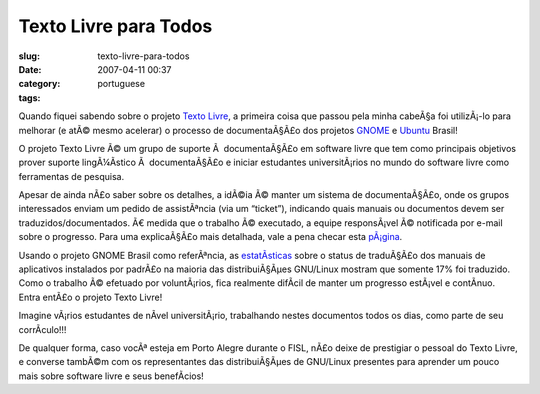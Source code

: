 Texto Livre para Todos
######################
:slug: texto-livre-para-todos
:date: 2007-04-11 00:37
:category:
:tags: portuguese

Quando fiquei sabendo sobre o projeto `Texto
Livre <http://www.textolivre.org/>`__, a primeira coisa que passou pela
minha cabeÃ§a foi utilizÃ¡-lo para melhorar (e atÃ© mesmo acelerar) o
processo de documentaÃ§Ã£o dos projetos
`GNOME <http://live.gnome.org/GnomeBR/Traducao>`__ e
`Ubuntu <https://launchpad.net/~ubuntu-l10n-pt-br>`__ Brasil!

O projeto Texto Livre Ã© um grupo de suporte Ã  documentaÃ§Ã£o em
software livre que tem como principais objetivos prover suporte
lingÃ¼Ã­stico Ã  documentaÃ§Ã£o e iniciar estudantes universitÃ¡rios no
mundo do software livre como ferramentas de pesquisa.

Apesar de ainda nÃ£o saber sobre os detalhes, a idÃ©ia Ã© manter um
sistema de documentaÃ§Ã£o, onde os grupos interessados enviam um pedido
de assistÃªncia (via um “ticket”), indicando quais manuais ou documentos
devem ser traduzidos/documentados. Ã€ medida que o trabalho Ã©
executado, a equipe responsÃ¡vel Ã© notificada por e-mail sobre o
progresso. Para uma explicaÃ§Ã£o mais detalhada, vale a pena checar esta
`pÃ¡gina <http://www.semiofon.org/modules/sections/index.php?op=viewarticle&artid=6>`__.

Usando o projeto GNOME Brasil como referÃªncia, as
`estatÃ­sticas <http://l10n.gnome.org/languages/pt_BR>`__ sobre o status
de traduÃ§Ã£o dos manuais de aplicativos instalados por padrÃ£o na
maioria das distribuiÃ§Ãµes GNU/Linux mostram que somente 17% foi
traduzido. Como o trabalho Ã© efetuado por voluntÃ¡rios, fica realmente
difÃ­cil de manter um progresso estÃ¡vel e contÃ­nuo. Entra entÃ£o o
projeto Texto Livre!

Imagine vÃ¡rios estudantes de nÃ­vel universitÃ¡rio, trabalhando nestes
documentos todos os dias, como parte de seu corrÃ­culo!!!

De qualquer forma, caso vocÃª esteja em Porto Alegre durante o FISL,
nÃ£o deixe de prestigiar o pessoal do Texto Livre, e converse tambÃ©m
com os representantes das distribuiÃ§Ãµes de GNU/Linux presentes para
aprender um pouco mais sobre software livre e seus benefÃ­cios!
